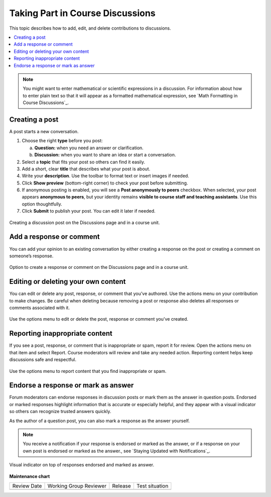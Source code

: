 .. _Add or Edit a Contribution:

#######################################
Taking Part in Course Discussions
#######################################

This topic describes how to add, edit, and delete contributions to discussions.

.. contents::
  :local:
  :depth: 1

.. note::
  You might want to enter mathematical or scientific expressions in a
  discussion. For information about how to enter plain text so that it will
  appear as a formatted mathematical expression, see `Math Formatting in Course
  Discussions`_.

.. _Creating a post:

***************
Creating a post
***************

A post starts a new conversation.

1. Choose the right **type** before you post:

   a. **Question:** when you need an answer or clarification.  
   b. **Discussion:** when you want to share an idea or start a conversation.

2. Select a **topic** that fits your post so others can find it easily.

3. Add a short, clear **title** that describes what your post is about.

4. Write your **description**. Use the toolbar to format text or insert images if needed.

5. Click **Show preview** (bottom-right corner) to check your post before submitting.

6. If anonymous posting is enabled, you will see a **Post anonymously to peers** checkbox.  
   When selected, your post appears **anonymous to peers**, but your identity remains  
   **visible to course staff and teaching assistants**. Use this option thoughtfully.

7. Click **Submit** to publish your post. You can edit it later if needed.


.. figure:: /_images/learners/Discussions_creating_post.png
   :alt: Creating a discussion post on the Discussions page and in a course unit.
   :width: 600
   :align: center

   Creating a discussion post on the Discussions page and in a course unit.



.. _Add a response or comment:

*************************
Add a response or comment
*************************

You can add your opinion to an existing conversation by either creating a response on the post or creating a 
comment on someone’s response.


.. figure:: /_images/learners/Discussions_response_comment.png
   :alt: Option to create a response or comment on the Discussions page and in a course unit. 
   :width: 600
   :align: center

   Option to create a response or comment on the Discussions page and in a course unit.

.. _Edit or Delete:

************************************
Editing or deleting your own content
************************************

You can edit or delete any post, response, or comment that you’ve authored. Use the actions menu on your 
contribution to make changes. Be careful when deleting because removing a post or response also deletes all 
responses or comments associated with it.


.. figure:: /_images/learners/Discussions_edit_delete.png
   :alt: Option to edit or delete your content. 
   :width: 600
   :align: center

   Use the options menu to edit or delete the post, response or comment you've created.


.. _Report content:

*******************************
Reporting inappropriate content
*******************************

If you see a post, response, or comment that is inappropriate or spam, report it for review. 
Open the actions menu on that item and select Report. Course moderators will review and take any needed action. 
Reporting content helps keep discussions safe and respectful.


.. figure:: /_images/learners/Discussions_report_content.png
   :alt: Option to report content. 
   :width: 600
   :align: center

   Use the options menu to report content that you find inappropriate or spam.


*************************************
Endorse a response or mark as answer
*************************************

Forum moderators can endorse responses in discussion posts or mark them as the answer in question posts. 
Endorsed or marked responses highlight information that is accurate or especially helpful, and they appear with 
a visual indicator so others can recognize trusted answers quickly.

As the author of a question post, you can also mark a response as the answer yourself.

.. note::
  You receive a notification if your response is endorsed or marked as the answer, or if a response on 
  your own post is endorsed or marked as the answer., see `Staying Updated with Notifications`_.


.. figure:: /_images/learners/Discussions_endorsed.png
   :alt: Responses endorsed or marked as answer. 
   :width: 600
   :align: center

   Visual indicator on top of responses endorsed and marked as answer.



**Maintenance chart**

+--------------+-------------------------------+----------------+--------------------------------+
| Review Date  | Working Group Reviewer        |   Release      |Test situation                  |
+--------------+-------------------------------+----------------+--------------------------------+
|              |                               |                |                                |
+--------------+-------------------------------+----------------+--------------------------------+
